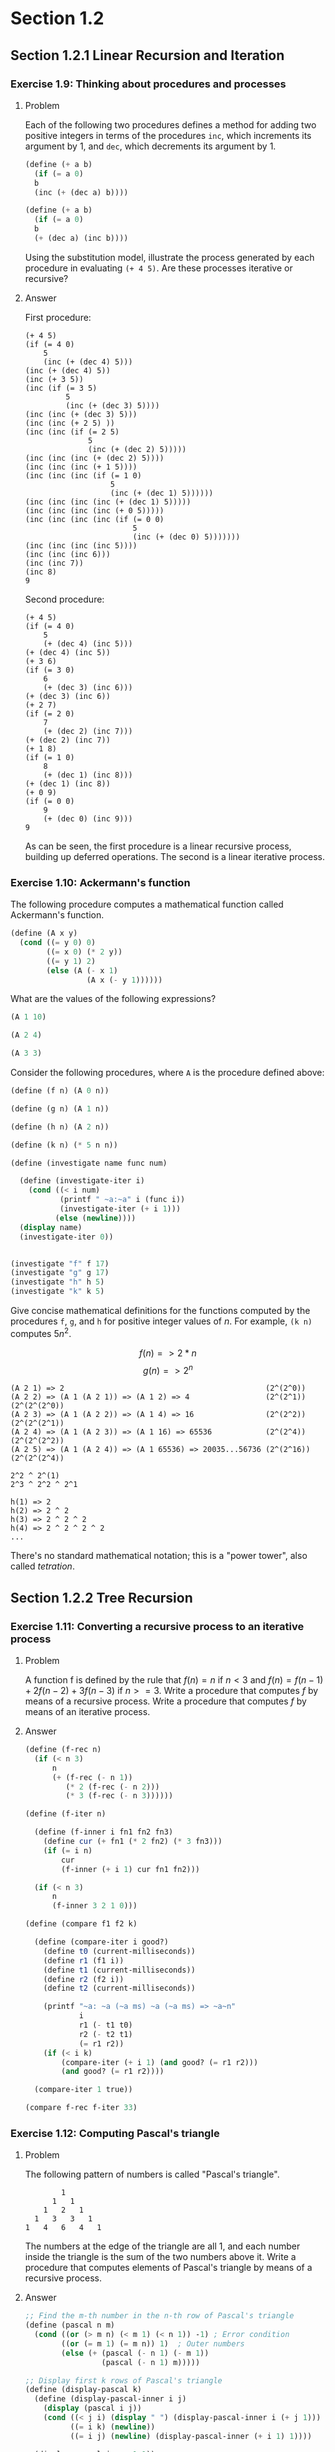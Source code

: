 * Section 1.2
#+TODO: TODO(t) WRITEUP(w) || (d)
** Section 1.2.1 Linear Recursion and Iteration
*** Exercise 1.9: Thinking about procedures and processes
**** Problem
   Each of the following two procedures defines a
   method for adding two positive integers in terms of the procedures
   =inc=, which increments its argument by 1, and =dec=, which
   decrements its argument by 1.

#+BEGIN_SRC scheme :results silent
 (define (+ a b)
   (if (= a 0)
   b
   (inc (+ (dec a) b))))

 (define (+ a b)
   (if (= a 0)
   b
   (+ (dec a) (inc b))))
#+END_SRC

   Using the substitution model, illustrate the process generated by
   each procedure in evaluating =(+ 4 5)=.  Are these processes
   iterative or recursive?

**** Answer

First procedure:

#+begin_example
  (+ 4 5)
  (if (= 4 0)
      5
      (inc (+ (dec 4) 5)))
  (inc (+ (dec 4) 5))
  (inc (+ 3 5))
  (inc (if (= 3 5)
           5
           (inc (+ (dec 3) 5))))
  (inc (inc (+ (dec 3) 5)))
  (inc (inc (+ 2 5) ))
  (inc (inc (if (= 2 5)
                5
                (inc (+ (dec 2) 5)))))
  (inc (inc (inc (+ (dec 2) 5))))
  (inc (inc (inc (+ 1 5))))
  (inc (inc (inc (if (= 1 0)
                     5
                     (inc (+ (dec 1) 5))))))
  (inc (inc (inc (inc (+ (dec 1) 5)))))
  (inc (inc (inc (inc (+ 0 5)))))
  (inc (inc (inc (inc (if (= 0 0)
                          5
                          (inc (+ (dec 0) 5)))))))
  (inc (inc (inc (inc 5))))
  (inc (inc (inc 6)))
  (inc (inc 7))
  (inc 8)
  9
#+end_example

Second procedure:

#+begin_example
  (+ 4 5)
  (if (= 4 0)
      5
      (+ (dec 4) (inc 5)))
  (+ (dec 4) (inc 5))
  (+ 3 6)
  (if (= 3 0)
      6
      (+ (dec 3) (inc 6)))
  (+ (dec 3) (inc 6))
  (+ 2 7)
  (if (= 2 0)
      7
      (+ (dec 2) (inc 7)))
  (+ (dec 2) (inc 7))
  (+ 1 8)
  (if (= 1 0)
      8
      (+ (dec 1) (inc 8)))
  (+ (dec 1) (inc 8))
  (+ 0 9)
  (if (= 0 0)
      9
      (+ (dec 0) (inc 9)))
  9
#+end_example

As can be seen, the first procedure is a linear recursive process,
building up deferred operations. The second is a linear iterative process.

*** Exercise 1.10: Ackermann's function

  The following procedure computes a mathematical function called
  Ackermann's function.

#+BEGIN_SRC scheme :session 1-10 :results silent
  (define (A x y)
    (cond ((= y 0) 0)
          ((= x 0) (* 2 y))
          ((= y 1) 2)
          (else (A (- x 1)
                   (A x (- y 1))))))
#+END_SRC

     What are the values of the following expressions?

#+BEGIN_SRC scheme :session 1-10
  (A 1 10)
#+END_SRC

#+RESULTS:
: 1024


#+BEGIN_SRC scheme :session 1-10
  (A 2 4)
#+END_SRC

#+RESULTS:
: 65536

#+BEGIN_SRC scheme :session 1-10
  (A 3 3)
#+END_SRC

#+RESULTS:
: 65536

  Consider the following procedures, where =A= is the procedure
  defined above:

#+BEGIN_SRC scheme :session 1-10 :results silent
  (define (f n) (A 0 n))

  (define (g n) (A 1 n))

  (define (h n) (A 2 n))

  (define (k n) (* 5 n n))
#+END_SRC

#+BEGIN_SRC scheme :session 1-10 :results output
  (define (investigate name func num)

    (define (investigate-iter i)
      (cond ((< i num)
             (printf " ~a:~a" i (func i))
             (investigate-iter (+ i 1)))
            (else (newline))))
    (display name)
    (investigate-iter 0))


  (investigate "f" f 17)
  (investigate "g" g 17)
  (investigate "h" h 5)
  (investigate "k" k 5)
#+END_SRC

#+RESULTS:
: f 0:0 1:2 2:4 3:6 4:8 5:10 6:12 7:14 8:16 9:18 10:20 11:22 12:24 13:26 14:28 15:30 16:32
: g 0:0 1:2 2:4 3:8 4:16 5:32 6:64 7:128 8:256 9:512 10:1024 11:2048 12:4096 13:8192 14:16384 15:32768 16:65536
: h 0:0 1:2 2:4 3:16 4:65536
: k 0:0 1:5 2:20 3:45 4:80

     Give concise mathematical definitions for the functions computed
     by the procedures =f=, =g=, and =h= for positive integer values of
     $n$.  For example, =(k n)= computes $5n^2$.


$$f(n) => 2*n$$
$$g(n) => 2^n$$

#+BEGIN_SRC
(A 2 1) => 2                                             (2^(2^0))
(A 2 2) => (A 1 (A 2 1)) => (A 1 2) => 4                 (2^(2^1))  (2^(2^(2^0))
(A 2 3) => (A 1 (A 2 2)) => (A 1 4) => 16                (2^(2^2))  (2^(2^(2^1))
(A 2 4) => (A 1 (A 2 3)) => (A 1 16) => 65536            (2^(2^4))  (2^(2^(2^2))
(A 2 5) => (A 1 (A 2 4)) => (A 1 65536) => 20035...56736 (2^(2^16)) (2^(2^(2^4))

2^2 ^ 2^(1)
2^3 ^ 2^2 ^ 2^1

h(1) => 2
h(2) => 2 ^ 2
h(3) => 2 ^ 2 ^ 2
h(4) => 2 ^ 2 ^ 2 ^ 2
...
#+END_SRC

There's no standard mathematical notation; this is a "power tower", also
called /tetration/.

** Section 1.2.2 Tree Recursion
*** Exercise 1.11: Converting a recursive process to an iterative process

**** Problem

   A function f is defined by the rule that $f(n) = n$ if $n<3$ and
   $f(n) = f(n - 1) + 2f(n - 2) + 3f(n - 3)$ if $n>= 3$.  Write a
   procedure that computes $f$ by means of a recursive process.  Write a
   procedure that computes $f$ by means of an iterative process.


**** Answer

#+BEGIN_SRC scheme :session 1-11 :results silent
  (define (f-rec n)
    (if (< n 3)
        n
        (+ (f-rec (- n 1))
           (* 2 (f-rec (- n 2)))
           (* 3 (f-rec (- n 3))))))

  (define (f-iter n)

    (define (f-inner i fn1 fn2 fn3)
      (define cur (+ fn1 (* 2 fn2) (* 3 fn3)))
      (if (= i n)
          cur
          (f-inner (+ i 1) cur fn1 fn2)))

    (if (< n 3)
        n
        (f-inner 3 2 1 0)))
#+END_SRC

#+BEGIN_SRC scheme :session 1-11 :results silent
  (define (compare f1 f2 k)

    (define (compare-iter i good?)
      (define t0 (current-milliseconds))
      (define r1 (f1 i))
      (define t1 (current-milliseconds))
      (define r2 (f2 i))
      (define t2 (current-milliseconds))

      (printf "~a: ~a (~a ms) ~a (~a ms) => ~a~n"
              i
              r1 (- t1 t0)
              r2 (- t2 t1)
              (= r1 r2))
      (if (< i k)
          (compare-iter (+ i 1) (and good? (= r1 r2)))
          (and good? (= r1 r2))))

    (compare-iter 1 true))
#+END_SRC

#+BEGIN_SRC scheme :session 1-11 :results output
  (compare f-rec f-iter 33)
#+END_SRC

#+RESULTS:
#+begin_example
1: 1 (0 ms) 1 (0 ms) => #t
2: 2 (0 ms) 2 (0 ms) => #t
3: 4 (0 ms) 4 (0 ms) => #t
4: 11 (0 ms) 11 (0 ms) => #t
5: 25 (0 ms) 25 (0 ms) => #t
6: 59 (0 ms) 59 (0 ms) => #t
7: 142 (0 ms) 142 (0 ms) => #t
8: 335 (0 ms) 335 (0 ms) => #t
9: 796 (0 ms) 796 (0 ms) => #t
10: 1892 (0 ms) 1892 (0 ms) => #t
11: 4489 (0 ms) 4489 (0 ms) => #t
12: 10661 (0 ms) 10661 (0 ms) => #t
13: 25315 (0 ms) 25315 (0 ms) => #t
14: 60104 (0 ms) 60104 (0 ms) => #t
15: 142717 (0 ms) 142717 (0 ms) => #t
16: 338870 (0 ms) 338870 (0 ms) => #t
17: 804616 (0 ms) 804616 (0 ms) => #t
18: 1910507 (1 ms) 1910507 (0 ms) => #t
19: 4536349 (1 ms) 4536349 (0 ms) => #t
20: 10771211 (3 ms) 10771211 (0 ms) => #t
21: 25575430 (16 ms) 25575430 (0 ms) => #t
22: 60726899 (8 ms) 60726899 (0 ms) => #t
23: 144191392 (38 ms) 144191392 (0 ms) => #t
24: 342371480 (71 ms) 342371480 (0 ms) => #t
25: 812934961 (107 ms) 812934961 (0 ms) => #t
26: 1930252097 (254 ms) 1930252097 (0 ms) => #t
27: 4583236459 (827 ms) 4583236459 (0 ms) => #t
28: 10882545536 (677 ms) 10882545536 (0 ms) => #t
29: 25839774745 (1033 ms) 25839774745 (0 ms) => #t
30: 61354575194 (1102 ms) 61354575194 (0 ms) => #t
31: 145681761292 (1775 ms) 145681761292 (0 ms) => #t
32: 345910235915 (3267 ms) 345910235915 (0 ms) => #t
33: 821337484081 (6001 ms) 821337484081 (0 ms) => #t
#+end_example

*** Exercise 1.12: Computing Pascal's triangle
**** Problem
     The following pattern of numbers is called "Pascal's
     triangle".

#+BEGIN_EXAMPLE
                  1
                1   1
              1   2   1
            1   3   3   1
          1   4   6   4   1
#+END_EXAMPLE

     The numbers at the edge of the triangle are all 1, and each number
     inside the triangle is the sum of the two numbers above it.
     Write a procedure that computes elements of Pascal's triangle by
     means of a recursive process.

**** Answer

#+BEGIN_SRC scheme :session 1-12 :results silent
  ;; Find the m-th number in the n-th row of Pascal's triangle
  (define (pascal n m)
    (cond ((or (> m n) (< m 1) (< n 1)) -1) ; Error condition
          ((or (= m 1) (= m n)) 1)  ; Outer numbers
          (else (+ (pascal (- n 1) (- m 1))
                   (pascal (- n 1) m)))))
#+END_SRC

#+BEGIN_SRC scheme :session 1-12 :results output
  ;; Display first k rows of Pascal's triangle
  (define (display-pascal k)
    (define (display-pascal-inner i j)
      (display (pascal i j))
      (cond ((< j i) (display " ") (display-pascal-inner i (+ j 1)))
            ((= i k) (newline))
            ((= i j) (newline) (display-pascal-inner (+ i 1) 1))))

    (display-pascal-inner 1 1))

  (time (display-pascal 18))
#+END_SRC

#+RESULTS:
#+begin_example
1
1 1
1 2 1
1 3 3 1
1 4 6 4 1
1 5 10 10 5 1
1 6 15 20 15 6 1
1 7 21 35 35 21 7 1
1 8 28 56 70 56 28 8 1
1 9 36 84 126 126 84 36 9 1
1 10 45 120 210 252 210 120 45 10 1
1 11 55 165 330 462 462 330 165 55 11 1
1 12 66 220 495 792 924 792 495 220 66 12 1
1 13 78 286 715 1287 1716 1716 1287 715 286 78 13 1
1 14 91 364 1001 2002 3003 3432 3003 2002 1001 364 91 14 1
1 15 105 455 1365 3003 5005 6435 6435 5005 3003 1365 455 105 15 1
1 16 120 560 1820 4368 8008 11440 12870 11440 8008 4368 1820 560 120 16 1
1 17 136 680 2380 6188 12376 19448 24310 24310 19448 12376 6188 2380 680 136 17 1
cpu time: 31 real time: 31 gc time: 0
#+end_example

*** WRITEUP Exercise 1.13: A Fibonacci proof

    Prove that $\text{Fib}(n)$ is the closest integer to
    $\phi^n / \sqrt{5}$, where $\phi = (1 + \sqrt{5})/2$.  Hint: Let
    $\psi = (1 - \sqrt{5})/2$.  Use induction and the definition of
    the Fibonacci numbers (see section 1.2.2) to prove that
    $\text{Fib}(n) = (\phi^n - \psi^n)/\sqrt{5}$.

** Section 1.2.3 Orders of Growth
*** TODO Exercise 1.14: Counting change
**** Problem

      Draw the tree illustrating the process generated by the
      =count-change= procedure of section *Note 1-2-2:: in making
      change for 11 cents.  What are the orders of growth of the space
      and number of steps used by this process as the amount to be
      changed increases?

**** Answer

First, we'll setup some tooling to output to GraphViz's =dot=
format. This could be done in more complex (and interesting) ways, but
this tries to stick as closely as possible to the Scheme features that
have been discussed in the book so far.  The additional features used
are =format= and =printf= (for displaying output) and =random= for
creating a sort-of-unique ID. If we were to just use the information
available in a procedure (that is, its name and the parameters with
which it was called), we wouldn't have a tree, as multiple calls to
the same procedure with the same parameters would be collapsed.

#+BEGIN_SRC scheme :session 1-14 :results silent
  (define (random-id)
    (random 5000000))

  (define (make-name str)
    ;; Append random number to given string for a hopefully unique node
    ;; name.  This isn't perfect, as there is a small possibility that
    ;; IDs could be repeated.  As we aren't using assignment yet, this
    ;; is probably good enough.
    (format "~a_~a" str (random-id)))

  (define (dot-node name label)
    (printf "    ~a [shape=box,label=\"~a\"];~n" name label))

  (define (dot-edge parent child)
    (printf "    ~a -> ~a;~n" parent child))
#+END_SRC


#+BEGIN_SRC scheme :session 1-14 :results silent
  (define (count-change amount)
    (define name (make-name "count_change"))
    (dot-node name (format "(count-change ~a)" amount))
    (cc amount 5 name))

  (define (cc amount kinds-of-coins parent)
    (define name (make-name "cc"))
    (dot-node name (format "(cc ~a ~a)" amount kinds-of-coins))
    (dot-edge parent name)
    (cond ((= amount 0) 1)
          ((or (< amount 0) (= kinds-of-coins 0)) 0)
          (else (+ (cc amount
                       (- kinds-of-coins 1)
                       name)
                   (cc (- amount
                          (first-denomination kinds-of-coins name))
                       kinds-of-coins
                       name)))))

  (define (first-denomination kinds-of-coins parent)
    (define name (make-name "fd"))
    (dot-node name (format "(fd ~a)" kinds-of-coins))
    (dot-edge parent name)

    (cond ((= kinds-of-coins 1) 1)
          ((= kinds-of-coins 2) 5)
          ((= kinds-of-coins 3) 10)
          ((= kinds-of-coins 4) 25)
          ((= kinds-of-coins 5) 50)))
#+END_SRC



#+name: dot-count-change-11
#+BEGIN_SRC scheme :session 1-14 :results output
(count-change 11)
#+END_SRC

#+RESULTS: dot-count-change-11
#+begin_example
    count_change_4322691 [shape=box,label="(count-change 11)"];
    cc_501377 [shape=box,label="(cc 11 5)"];
    count_change_4322691 -> cc_501377;
    cc_195367 [shape=box,label="(cc 11 4)"];
    cc_501377 -> cc_195367;
    cc_2873056 [shape=box,label="(cc 11 3)"];
    cc_195367 -> cc_2873056;
    cc_2136355 [shape=box,label="(cc 11 2)"];
    cc_2873056 -> cc_2136355;
    cc_4230591 [shape=box,label="(cc 11 1)"];
    cc_2136355 -> cc_4230591;
    cc_694654 [shape=box,label="(cc 11 0)"];
    cc_4230591 -> cc_694654;
    fd_2299945 [shape=box,label="(fd 1)"];
    cc_4230591 -> fd_2299945;
    cc_3000828 [shape=box,label="(cc 10 1)"];
    cc_4230591 -> cc_3000828;
    cc_4502505 [shape=box,label="(cc 10 0)"];
    cc_3000828 -> cc_4502505;
    fd_3923574 [shape=box,label="(fd 1)"];
    cc_3000828 -> fd_3923574;
    cc_2378252 [shape=box,label="(cc 9 1)"];
    cc_3000828 -> cc_2378252;
    cc_194392 [shape=box,label="(cc 9 0)"];
    cc_2378252 -> cc_194392;
    fd_1411673 [shape=box,label="(fd 1)"];
    cc_2378252 -> fd_1411673;
    cc_3219501 [shape=box,label="(cc 8 1)"];
    cc_2378252 -> cc_3219501;
    cc_351283 [shape=box,label="(cc 8 0)"];
    cc_3219501 -> cc_351283;
    fd_4625672 [shape=box,label="(fd 1)"];
    cc_3219501 -> fd_4625672;
    cc_1605995 [shape=box,label="(cc 7 1)"];
    cc_3219501 -> cc_1605995;
    cc_1029211 [shape=box,label="(cc 7 0)"];
    cc_1605995 -> cc_1029211;
    fd_4528979 [shape=box,label="(fd 1)"];
    cc_1605995 -> fd_4528979;
    cc_2300290 [shape=box,label="(cc 6 1)"];
    cc_1605995 -> cc_2300290;
    cc_4878389 [shape=box,label="(cc 6 0)"];
    cc_2300290 -> cc_4878389;
    fd_1581854 [shape=box,label="(fd 1)"];
    cc_2300290 -> fd_1581854;
    cc_2235105 [shape=box,label="(cc 5 1)"];
    cc_2300290 -> cc_2235105;
    cc_3688644 [shape=box,label="(cc 5 0)"];
    cc_2235105 -> cc_3688644;
    fd_4494713 [shape=box,label="(fd 1)"];
    cc_2235105 -> fd_4494713;
    cc_215350 [shape=box,label="(cc 4 1)"];
    cc_2235105 -> cc_215350;
    cc_4082776 [shape=box,label="(cc 4 0)"];
    cc_215350 -> cc_4082776;
    fd_1496058 [shape=box,label="(fd 1)"];
    cc_215350 -> fd_1496058;
    cc_3021520 [shape=box,label="(cc 3 1)"];
    cc_215350 -> cc_3021520;
    cc_3086561 [shape=box,label="(cc 3 0)"];
    cc_3021520 -> cc_3086561;
    fd_3282848 [shape=box,label="(fd 1)"];
    cc_3021520 -> fd_3282848;
    cc_4412199 [shape=box,label="(cc 2 1)"];
    cc_3021520 -> cc_4412199;
    cc_2291016 [shape=box,label="(cc 2 0)"];
    cc_4412199 -> cc_2291016;
    fd_1881240 [shape=box,label="(fd 1)"];
    cc_4412199 -> fd_1881240;
    cc_987370 [shape=box,label="(cc 1 1)"];
    cc_4412199 -> cc_987370;
    cc_4003954 [shape=box,label="(cc 1 0)"];
    cc_987370 -> cc_4003954;
    fd_2845437 [shape=box,label="(fd 1)"];
    cc_987370 -> fd_2845437;
    cc_1381142 [shape=box,label="(cc 0 1)"];
    cc_987370 -> cc_1381142;
    fd_1093337 [shape=box,label="(fd 2)"];
    cc_2136355 -> fd_1093337;
    cc_2084733 [shape=box,label="(cc 6 2)"];
    cc_2136355 -> cc_2084733;
    cc_4928198 [shape=box,label="(cc 6 1)"];
    cc_2084733 -> cc_4928198;
    cc_1338492 [shape=box,label="(cc 6 0)"];
    cc_4928198 -> cc_1338492;
    fd_644567 [shape=box,label="(fd 1)"];
    cc_4928198 -> fd_644567;
    cc_3670450 [shape=box,label="(cc 5 1)"];
    cc_4928198 -> cc_3670450;
    cc_824198 [shape=box,label="(cc 5 0)"];
    cc_3670450 -> cc_824198;
    fd_855693 [shape=box,label="(fd 1)"];
    cc_3670450 -> fd_855693;
    cc_4346524 [shape=box,label="(cc 4 1)"];
    cc_3670450 -> cc_4346524;
    cc_4050187 [shape=box,label="(cc 4 0)"];
    cc_4346524 -> cc_4050187;
    fd_3552348 [shape=box,label="(fd 1)"];
    cc_4346524 -> fd_3552348;
    cc_3328738 [shape=box,label="(cc 3 1)"];
    cc_4346524 -> cc_3328738;
    cc_4044813 [shape=box,label="(cc 3 0)"];
    cc_3328738 -> cc_4044813;
    fd_1511246 [shape=box,label="(fd 1)"];
    cc_3328738 -> fd_1511246;
    cc_2065071 [shape=box,label="(cc 2 1)"];
    cc_3328738 -> cc_2065071;
    cc_1995657 [shape=box,label="(cc 2 0)"];
    cc_2065071 -> cc_1995657;
    fd_3810337 [shape=box,label="(fd 1)"];
    cc_2065071 -> fd_3810337;
    cc_1107167 [shape=box,label="(cc 1 1)"];
    cc_2065071 -> cc_1107167;
    cc_1726902 [shape=box,label="(cc 1 0)"];
    cc_1107167 -> cc_1726902;
    fd_4406956 [shape=box,label="(fd 1)"];
    cc_1107167 -> fd_4406956;
    cc_3533789 [shape=box,label="(cc 0 1)"];
    cc_1107167 -> cc_3533789;
    fd_1330332 [shape=box,label="(fd 2)"];
    cc_2084733 -> fd_1330332;
    cc_3916670 [shape=box,label="(cc 1 2)"];
    cc_2084733 -> cc_3916670;
    cc_2727602 [shape=box,label="(cc 1 1)"];
    cc_3916670 -> cc_2727602;
    cc_3105709 [shape=box,label="(cc 1 0)"];
    cc_2727602 -> cc_3105709;
    fd_2866261 [shape=box,label="(fd 1)"];
    cc_2727602 -> fd_2866261;
    cc_69280 [shape=box,label="(cc 0 1)"];
    cc_2727602 -> cc_69280;
    fd_4317512 [shape=box,label="(fd 2)"];
    cc_3916670 -> fd_4317512;
    cc_2415567 [shape=box,label="(cc -4 2)"];
    cc_3916670 -> cc_2415567;
    fd_2120327 [shape=box,label="(fd 3)"];
    cc_2873056 -> fd_2120327;
    cc_3647973 [shape=box,label="(cc 1 3)"];
    cc_2873056 -> cc_3647973;
    cc_814819 [shape=box,label="(cc 1 2)"];
    cc_3647973 -> cc_814819;
    cc_3971198 [shape=box,label="(cc 1 1)"];
    cc_814819 -> cc_3971198;
    cc_4022491 [shape=box,label="(cc 1 0)"];
    cc_3971198 -> cc_4022491;
    fd_1803801 [shape=box,label="(fd 1)"];
    cc_3971198 -> fd_1803801;
    cc_1013674 [shape=box,label="(cc 0 1)"];
    cc_3971198 -> cc_1013674;
    fd_1538202 [shape=box,label="(fd 2)"];
    cc_814819 -> fd_1538202;
    cc_3157793 [shape=box,label="(cc -4 2)"];
    cc_814819 -> cc_3157793;
    fd_1370569 [shape=box,label="(fd 3)"];
    cc_3647973 -> fd_1370569;
    cc_2275131 [shape=box,label="(cc -9 3)"];
    cc_3647973 -> cc_2275131;
    fd_1715067 [shape=box,label="(fd 4)"];
    cc_195367 -> fd_1715067;
    cc_498028 [shape=box,label="(cc -14 4)"];
    cc_195367 -> cc_498028;
    fd_2947420 [shape=box,label="(fd 5)"];
    cc_501377 -> fd_2947420;
    cc_611467 [shape=box,label="(cc -39 5)"];
    cc_501377 -> cc_611467;
#+end_example

#+BEGIN_SRC dot :file count-change-11.png :var input=dot-count-change-11 :exports results
digraph {
  $input
}
#+END_SRC

#+RESULTS:
[[file:count-change-11.png]]

*** Exercise 1.15: Approxmiating sine

     The sine of an angle (specified in radians) can
     be computed by making use of the approximation $\sin x\approx x$ if
     $x$ is sufficiently small, and the trigonometric identity


     $$\sin x = 3\sin\frac{x}{3} - 4\sin^3\frac{x}{3}$$

     to reduce the size of the argument of $sin$.  (For purposes of this
     exercise an angle is considered "sufficiently small" if its
     magnitude is not greater than 0.1 radians.) These ideas are
     incorporated in the following procedures:

#+BEGIN_SRC scheme :session 1-15 :results silent
  (define (cube x) (* x x x))

  (define (p x)
    ;; (Modified to show calls to p)
    (printf "(p ~a)~n" x)
    (- (* 3 x) (* 4 (cube x))))

  (define (sine angle)
     (if (not (> (abs angle) 0.1))
         angle
         (p (sine (/ angle 3.0)))))
#+END_SRC

       a. How many times is the procedure =p= applied when =(sine
          12.15)= is evaluated?

#+BEGIN_SRC scheme :session 1-15 :results output
  (sine 12.15)
#+END_SRC

#+RESULTS:
: (p 0.049999999999999996)
: (p 0.1495)
: (p 0.4351345505)
: (p 0.9758465331678772)
: (p -0.7895631144708228)

5 calls to =p=.


       b. What is the order of growth in space and number of steps (as
          a function of a) used by the process generated by the =sine=
          procedure when =(sine a)= is evaluated?

Logarithms answer, more or less, the question "how many times can I
divide one number by another". The second number is the /base/. So,
consider log base 2 of 8: 8/2=4, 4/2=2, 2/2=1; thus, $log_2 8 = 3$.

The actual definition is that the log of a number is the exponent to
which the base must be raised to equal that number. Thus, since $2^3 =
8$, then $log_2 8 = 3$.

As can be seen by the single call to =p= in the body of =sine=, each
recursive call reduces =angle= by a factor of 3; thus, =p= is going to
be of $\theta(\log n)$. (The specific logarithmic base is effectively
a constant, so all logarithmic processes are considered to be of them
same order of computational complexity.)

** Section 1.2.4 Exponentiation
*** Exercise 1.16: Iterative exponentiation in logarithmic time
**** Problem

      Design a procedure that evolves an iterative exponentiation
      process that uses successive squaring and uses a logarithmic
      number of steps, as does =fast-expt=.  (Hint: Using the
      observation that $(b^{n/2})^2 = (b^2)^{n/2}$, keep, along with
      the exponent $n$ and the base $b$, an additional state variable
      $a$, and define the state transformation in such a way that the
      product $ab^n$ is unchanged from state to state.  At the
      beginning of the process $a$ is taken to be 1, and the answer is
      given by the value of $a$ at the end of the process.  In general,
      the technique of defining an "invariant quantity" that remains
      unchanged from state to state is a powerful way to think about
      the design of iterative algorithms.)

**** Answer

Here's the code from the section for the original =fast-expt=
algorithm.

#+BEGIN_SRC scheme :session 1-16 :results silent
  (define (square n)
    (* n n))

  (define (even? n)
    (= (remainder n 2) 0))

  (define (fast-expt b n)
    (cond ((= n 0) 1)
          ((even? n) (square (fast-expt b (/ n 2))))
          (else (* b (fast-expt b (- n 1))))))
#+END_SRC

Note that the =even?= case in the =cond= is building up calls to
=square= and the =else= is building up calls to =*=. The stack
of calls to =fast-expt= keeps building up until it bottoms out
with the first case, after which all of the pending computations
can be rolled back up.

This problem is to switch from this from a logarithmic recursive
process to a logarithmic iterative process.

#+BEGIN_SRC scheme :session 1-16 :results silent
    (define (fast-expt-2 b n)
      (define (fast-expt-iter b n a)
        (cond ((= n 0) a)
              ((even? n) (fast-expt-iter (square b) (/ n 2) a))
              (else (fast-expt-iter b (- n 1) (* a b)))))
      (fast-expt-iter b n 1))
#+END_SRC

To evaulate this, we'll reuse the comparison function used for Problem
1.11:

#+BEGIN_SRC scheme :session 1-16 :results silent
  (define (compare f1 f2 k)

    (define (compare-iter i good?)
      (define t0 (current-milliseconds))
      (define r1 (f1 i))
      (define t1 (current-milliseconds))
      (define r2 (f2 i))
      (define t2 (current-milliseconds))

      (printf "~a: ~a (~a ms) ~a (~a ms) => ~a~n"
              i
              r1 (- t1 t0)
              r2 (- t2 t1)
              (= r1 r2))
      (if (< i k)
          (compare-iter (+ i 1) (and good? (= r1 r2)))
          (and good? (= r1 r2))))

    (compare-iter 1 true))
#+END_SRC

#+BEGIN_SRC scheme :session 1-16 :results output
  (define (expt-by-two n) (fast-expt 2 n))
  (define (expt-by-two-2 n) (fast-expt-2 2 n))
  (compare expt-by-two expt-by-two-2 20)
#+END_SRC

#+RESULTS:
#+begin_example
1: 2 (0 ms) 2 (0 ms) => #t
2: 4 (0 ms) 4 (0 ms) => #t
3: 8 (0 ms) 8 (1 ms) => #t
4: 16 (0 ms) 16 (0 ms) => #t
5: 32 (0 ms) 32 (0 ms) => #t
6: 64 (0 ms) 64 (0 ms) => #t
7: 128 (0 ms) 128 (0 ms) => #t
8: 256 (0 ms) 256 (0 ms) => #t
9: 512 (0 ms) 512 (0 ms) => #t
10: 1024 (0 ms) 1024 (0 ms) => #t
11: 2048 (0 ms) 2048 (0 ms) => #t
12: 4096 (0 ms) 4096 (0 ms) => #t
13: 8192 (0 ms) 8192 (0 ms) => #t
14: 16384 (0 ms) 16384 (0 ms) => #t
15: 32768 (0 ms) 32768 (0 ms) => #t
16: 65536 (0 ms) 65536 (0 ms) => #t
17: 131072 (0 ms) 131072 (0 ms) => #t
18: 262144 (0 ms) 262144 (0 ms) => #t
19: 524288 (0 ms) 524288 (0 ms) => #t
20: 1048576 (0 ms) 1048576 (0 ms) => #t
#+end_example

*** Exercise 1.17: Recursive integer multiplication with =square= and =halve=
**** Problem

     The exponentiation algorithms in this section are based on
     performing exponentiation by means of repeated multiplication.
     In a similar way, one can perform integer multiplication by means
     of repeated addition.  The following multiplication procedure (in
     which it is assumed that our language can only add, not multiply)
     is analogous to the =expt= procedure:

#+BEGIN_SRC scheme :session 1-17 :results silent
  (define (* a b)
    (if (= b 0)
        0
        (+ a (* a (- b 1)))))
#+END_SRC

     This algorithm takes a number of steps that is linear in $b$.
     Now suppose we include, together with addition, operations
     =double=, which doubles an integer, and =halve=, which divides an
     (even) integer by 2.  Using these, design a multiplication
     procedure analogous to `fast-expt' that uses a logarithmic number
     of steps.

**** Answer
This is a straightforward translation of the =fast-expt= code from the
text to the multiplication problem...the problem (and solution) have
exactly the same shape.

#+BEGIN_SRC scheme :session 1-17 :results silent
  (define (double n) (* n 2))

  (define (halve n) (/ n 2))

  (define (even? n)
    (= (remainder n 2) 0))

  (define (fast-mult a b)
    (cond ((= b 0) 0)
          ((even? b) (double (fast-mult a (halve b))))
          (else (+ a (fast-mult a (- b 1))))))
#+END_SRC
*** Exercise 1.18: Iterative integer multiplication with =square= and =halve=
**** Problem

      Using the results of Exercise 1.16 and Exercise 1.17, devise a
      procedure that generates an iterative process for multiplying two
      integers in terms of adding, doubling, and halving and uses a
      logarithmic number of steps.

**** Answer

This solution is also straightforward. The only trick part is keeping
straight what needs to be added and subtracted, and from where.

#+BEGIN_SRC scheme :session 1-17 :results silent
  (define (fast-mult-2 a b)
    (define (fast-mult-iter a b c)
      (cond ((= b 0) c)
            ((even? b) (fast-mult-iter (double a) (halve b) c))
            (else (fast-mult-iter a (- b 1) (+ c a)))))
    (fast-mult-iter a b 0))

#+END_SRC

*** WRITEUP Exercise 1.19: Logarithmic Fibonacci calculations
**** Problem

     There is a clever algorithm for computing the Fibonacci numbers
     in a logarithmic number of steps.  Recall the transformation of
     the state variables =a= and =b= in the =fib-iter= process of
     section 1.2.2: $a \leftarrow a + b$ and $b \leftarrow a$.  Call
     this transformation $T$, and observe that applying $T$ over and
     over again $n$ times, starting with 1 and 0, produces the pair
     $\text{Fib}(n + 1)$ and $\text{Fib}(n)$.  In other words, the
     Fibonacci numbers are produced by applying $T^n$, the $n$th power
     of the transformation $T$, starting with the pair $(1,0)$.  Now
     consider $T$ to be the special case of $p = 0$ and $q = 1$ in a
     family of transformations $T_{pq}$, where $T_{pq}$ transforms the
     pair $(a,b)$ according to $a \leftarrow bq + aq + ap$ and $b
     \leftarrow bp + aq$.  Show that if we apply such a transformation
     $T_{pq}$ twice, the effect is the same as using a single
     transformation $T_{p'q'}$ of the same form, and compute $p'$ and
     $q'$ in terms of $p$ and $q$.  This gives us an explicit way to
     square these transformations, and thus we can compute $T^n$ using
     successive squaring, as in the =fast-expt= procedure.  Put this
     all together to complete the following procedure, which runs in a
     logarithmic number of steps:

#+BEGIN_example
  (define (fib n)
    (fib-iter 1 0 0 1 n))

  (define (fib-iter a b p q count)
    (cond ((= count 0) b)
          ((even? count)
           (fib-iter a
                     b
                     <??>      ; compute p'
                     <??>      ; compute q'
                     (/ count 2)))
          (else (fib-iter (+ (* b q) (* a q) (* a p))
                          (+ (* b p) (* a q))
                          p
                          q
                          (- count 1)))))
#+END_example

**** Answer

#+BEGIN_src scheme :session 1-2-6 :results silent
  (define (fib-t n)
    (fib-iter 1 0 0 1 n))

  (define (fib-t-iter a b p q count)
    (cond ((= count 0) b)
          ((even? count)
           (fib-t-iter a
                       b
                       (+ (square q) (square p))
                       (+ (* 2 p q) (square q))
                       (/ count 2)))
          (else (fib-t-iter (+ (* b q) (* a q) (* a p))
                          (+ (* b p) (* a q))
                          p
                          q
                          (- count 1)))))
#+END_src


** Section 1.2.5 Greatest Common Divisors
*** TODO Exercise 1.20: Revisiting applicative order and normal order
**** Problem
     The process that a procedure generates is of course dependent on
      the rules used by the interpreter.  As an example, consider the
      iterative =gcd= procedure given above.  Suppose we were to
      interpret this procedure using normal-order evaluation, as
      discussed in section 1.1.5.  (The normal-order-evaluation rule
      for =if= is described in Exercise 1.5.)  Using the substitution
      method (for normal order), illustrate the process generated in
      evaluating =(gcd 206 40)= and indicate the =remainder=
      operations that are actually performed.  How many =remainder=
      operations are actually performed in the normal-order evaluation
      of =(gcd 206 40)=?  In the applicative-order evaluation?
**** Answer

Recall that for applicative order, arguments are first evaluated, then
the procedure is applied. For normal order, everything is fully
expanded before the arguments are evaluated.

** Section 1.2.6 Testing for Primality
*** Exercise 1.21: Using =smallest-divisor=
**** Problem
      Use the `smallest-divisor' procedure to find the smallest divisor
      of each of the following numbers: 199, 1999,
      19999.
**** Answer

First, the relevant code from section 1.2.6:

#+BEGIN_SRC scheme :session 1-2-6 :results silent
  (require (planet neil/sicp:1:17))

  (define (square n) (* n n))

  (define (smallest-divisor n)
    (find-divisor n 2))

  (define (find-divisor n test-divisor)
    (cond ((> (square test-divisor) n) n)
          ((divides? test-divisor n) test-divisor)
          (else (find-divisor n (+ test-divisor 1)))))

  (define (divides? a b)
    (= (remainder b a) 0))

  (define (prime? n)
    (= n (smallest-divisor n)))

#+END_SRC

#+BEGIN_SRC scheme :session 1-2-6 :results value
(smallest-divisor 199)
#+END_SRC

#+RESULTS:
: 199

#+BEGIN_SRC scheme :session 1-2-6 :results value
(smallest-divisor 1999)
#+END_SRC

#+RESULTS:
: 1999

#+BEGIN_SRC scheme :session 1-2-6 :results value
(smallest-divisor 19999)
#+END_SRC

#+RESULTS:
: 7

*** Exercise 1.22: Measuring runtime
**** Problem
     Most Lisp implementations include a primitive called `runtime'
     that returns an integer that specifies the amount of time the
     system has been running (measured, for example, in microseconds).
     The following `timed-prime-test' procedure, when called with an
     integer n, prints n and checks to see if n is prime.  If n is
     prime, the procedure prints three asterisks followed by the
     amount of time used in performing the test.

#+BEGIN_SRC scheme :session 1-2-6 :results silent

  ;; This code has been tweaked slightly to return true/false so
  ;; the return value can be used in tests. Also, only displays
  ;; output for prime numbers.

  (define (timed-prime-test n)
    ;(display n)
    ;(display " ")
    (start-prime-test n (runtime)))

  (define (start-prime-test n start-time)
    (if (prime? n)
        (report-prime n (- (runtime) start-time))
        false))

  (define (report-prime prime elapsed-time)
    (display prime)
    (display " *** ")
    (display elapsed-time)
    (newline)
    true)
#+END_SRC

     Using this procedure, write a procedure `search-for-primes' that
     checks the primality of consecutive odd integers in a specified
     range.  Use your procedure to find the three smallest primes
     larger than 1000; larger than 10,000; larger than 100,000; larger
     than 1,000,000.  Note the time needed to test each prime.  Since
     the testing algorithm has order of growth of
     [theta](_[sqrt]_(n)), you should expect that testing for primes
     around 10,000 should take about _[sqrt]_(10) times as long as
     testing for primes around 1000.  Do your timing data bear this
     out?  How well do the data for 100,000 and 1,000,000 support the
     _[sqrt]_(n) prediction?  Is your result compatible with the
     notion that programs on your machine run in time proportional to
     the number of steps required for the computation?

**** Answer

First, a procedure to scan a range of consecutive odd numbers for primality:

#+BEGIN_SRC scheme :session 1-2-6 :results silent
  (define (odd? n) (= (remainder n 2) 1))

  ;; Find primes in range from a to b
  (define (search-for-primes a b)
    (if (< a b)
        (cond ((odd? a)
               (timed-prime-test a)
               (search-for-primes (+ a 2) b))
              (else
               (search-for-primes (+ a 1) b)))))

  ;; Find the first k primes larger than n
  (define (find-k-primes k n)
    (if (odd? n)
     (if (> k 0)
         (if (timed-prime-test n)
             (find-k-primes (- k 1) (+ n 2))
             (find-k-primes k (+ n 2))))
     (find-k-primes k (+ n 1))))

  ;; Starting with =, find the first k higher primes;
  ;; then multiply n by 10 and repeat intervals times.
  (define (prime-scan k intervals n)
    (find-k-primes k n)
    (if (> intervals 1) (prime-scan k (- intervals 1) (* n 10))))
#+END_SRC

Using this, finding the first three primes larger than 1,000 is easy:
1,009, 1,013, and 1,019.

#+BEGIN_SRC scheme :session 1-2-6 :results output
(find-k-primes 3 1000)
#+END_SRC

#+RESULTS:
: 1009 *** 3
: 1013 *** 1
: 1019 *** 2

And for 10,000, 100,000, and 1,000,000::

#+BEGIN_SRC scheme :session 1-2-6 :results output
  (prime-scan 3 3 (expt 10 4))
#+END_SRC

#+RESULTS:
: 10007 *** 8
: 10009 *** 9
: 10037 *** 8
: 100003 *** 24
: 100019 *** 25
: 100043 *** 25
: 1000003 *** 78
: 1000033 *** 77
: 1000037 *** 77

As can be seen, on my machine, calculating primality using this method
for numbers around 10^4 takes about 8-9 microseconds, 10^5 takes about
24-25 microseconds, and 10^6 takes around 77-78 microseconds.

#+BEGIN_SRC scheme :session 1-2-6 :results output
(display (* 8 (sqrt 10)))
(newline)
(display (* 25 (sqrt 10)))
#+END_SRC

#+RESULTS:
: 25.298221281347036
: 79.05694150420949

These results match almost perfectly to the predicted execution time.
The tweaked version of =prime-scan= makes it easy to test this at a
broad range of magnitudes:

#+name: primetime
#+BEGIN_SRC scheme :session 1-2-6 :results output :cache yes
  (prime-scan 1 13 (expt 10 4))
#+END_SRC

#+RESULTS[431c9f331de9d80359387b33a0b338b99a96dfdb]: primetime
#+begin_example
10007 *** 5
100003 *** 14
1000003 *** 44
10000019 *** 138
100000007 *** 440
1000000007 *** 1396
10000000019 *** 4488
100000000003 *** 16210
1000000000039 *** 45320
10000000000037 *** 141999
100000000000031 *** 452743
1000000000000037 *** 1411103
10000000000000061 *** 4399915
#+end_example

For a quick-and-dirty evaluation of this output, we'll munge it fast
in the shell.

#+name: firsttime
#+BEGIN_SRC sh :results silent :stdin primetime
  # Separate code block here so we can reuse these results easily in the
  # next exercise
  cut -f3 -d' '
#+END_SRC


#+BEGIN_SRC sh :stdin firsttime
  echo Measured Predicted
  for t in $(cut -f3 -d' '); do
      if [ -n "${last}" ]; then
          # dc is an ancient RPN calculator
          # space pushes a number, 'v' is sqrt
          # and 'p' prints the value on the top of the stack
          guess=$(dc -e"${last} 10v*p")
      fi
      echo $t $guess
      last=$t
  done
#+END_SRC

#+RESULTS:
| Measured | Predicted |
|        5 |           |
|       14 |        15 |
|       44 |        42 |
|      138 |       132 |
|      440 |       414 |
|     1396 |      1320 |
|     4488 |      4188 |
|    16210 |     13464 |
|    45320 |     48630 |
|   141999 |    135960 |
|   452743 |    425997 |
|  1411103 |   1358229 |
|  4399915 |   4233309 |

These results continue to stay close to the predicted values which
supports the analysis that run time is proportional to the number of
steps required for the computation.

*** Exercise 1.23: Speeding up =smallest-divisor=
**** Problem
      The `smallest-divisor' procedure shown at the start of this
      section does lots of needless testing: After it checks to see if
      the number is divisible by 2 there is no point in checking to see
      if it is divisible by any larger even numbers.  This suggests
      that the values used for `test-divisor' should not be 2, 3, 4, 5,
      6, ..., but rather 2, 3, 5, 7, 9, ....  To implement this change,
      define a procedure `next' that returns 3 if its input is equal to
      2 and otherwise returns its input plus 2.  Modify the
      `smallest-divisor' procedure to use `(next test-divisor)' instead
      of `(+ test-divisor 1)'.  With `timed-prime-test' incorporating
      this modified version of `smallest-divisor', run the test for
      each of the 12 primes found in *Note Exercise 1-22::.  Since this
      modification halves the number of test steps, you should expect
      it to run about twice as fast.  Is this expectation confirmed?
      If not, what is the observed ratio of the speeds of the two
      algorithms, and how do you explain the fact that it is different
      from 2?

**** Answer

This is a little messy since we haven't had higher-order functions
introduced, yet, so here are all of the relevant functions rewritten
to use the new =better-smallest-divisor= procedure.

#+BEGIN_SRC scheme :session 1-2-6 :results silent

  (define (next test-divisor)
    (if (= test-divisor 2)
        3
        (+ test-divisor 2)))

  (define (better-smallest-divisor n)
    (better-find-divisor n 2))

  (define (better-find-divisor n test-divisor)
    (cond ((> (square test-divisor) n) n)
          ((divides? test-divisor n) test-divisor)
          (else (better-find-divisor n (next test-divisor)))))

  (define (better-prime? n)
    (= n (better-smallest-divisor n)))

  (define (better-timed-prime-test n)
    ;(display n)
    ;(display " ")
    (better-start-prime-test n (runtime)))

  (define (better-start-prime-test n start-time)
    (if (better-prime? n)
        (report-prime n (- (runtime) start-time))
        false))

  (define (better-find-k-primes k n)
    (if (odd? n)
     (if (> k 0)
         (if (better-timed-prime-test n)
             (better-find-k-primes (- k 1) (+ n 2))
             (better-find-k-primes k (+ n 2))))
     (better-find-k-primes k (+ n 1))))

  ;; Starting with =, find the first k higher primes;
  ;; then multiply n by 10 and repeat intervals times.

  (define (better-prime-scan k intervals n)
    (better-find-k-primes k n)
    (if (> intervals 1) (better-prime-scan k (- intervals 1) (* n 10))))
#+END_SRC

Here are the 12 primes that are specified in the exercise:

#+BEGIN_SRC scheme :session 1-2-6 :results output
  (better-prime-scan 3 3 (expt 10 4))
#+END_SRC

#+RESULTS:
: 10007 *** 5
: 10009 *** 5
: 10037 *** 5
: 100003 *** 15
: 100019 *** 15
: 100043 *** 15
: 1000003 *** 48
: 1000033 *** 48
: 1000037 *** 48

These results are very close to those for the original version...but,
since these magnitudes are quite small relative to numbers that would
have been expensive to calculate in 1996 (when SICP 2ed was
published), it's difficult to differentiate. More useful is comparing
at larger magnitudes:

#+name: betterprimetime
#+BEGIN_SRC scheme :session 1-2-6 :results output :cache yes
  (better-prime-scan 1 13 (expt 10 4))
#+END_SRC

#+RESULTS[bbb9d2753e0eb0535746eab5cafc848204bc9806]: betterprimetime
#+begin_example
10007 *** 5
100003 *** 15
1000003 *** 47
10000019 *** 148
100000007 *** 460
1000000007 *** 1465
10000000019 *** 5174
100000000003 *** 17281
1000000000039 *** 52689
10000000000037 *** 177798
100000000000031 *** 481867
1000000000000037 *** 870297
10000000000000061 *** 2771143
#+end_example

#+name: secondtime
#+BEGIN_SRC sh :results silent :stdin betterprimetime
  cut -f3 -d' '
#+END_SRC

#+BEGIN_SRC emacs-lisp :var first=firsttime second=secondtime
(mapcar* 'append first second)
#+END_SRC

First column is the original figures, second is the =better-*=
version...it's a bit fussy to get the headers added into an org-babel
block that combines two sets of output:

#+RESULTS:
|       5 |       5 |
|      14 |      15 |
|      44 |      47 |
|     138 |     148 |
|     440 |     460 |
|    1396 |    1465 |
|    4488 |    5174 |
|   16210 |   17281 |
|   45320 |   52689 |
|  141999 |  177798 |
|  452743 |  481867 |
| 1411103 |  870297 |
| 4399915 | 2771143 |

*** WRITEUP Exercise 1.24: Putting the Fermat method to work
**** Problem

      Modify the =timed-prime-test= procedure of Exercise 1.22
      to use =fast-prime?= (the Fermat method), and test each of the 12
      primes you found in that exercise.  Since the Fermat test has
      $\theta \log n$) growth, how would you expect the time to test
      primes near 1,000,000 to compare with the time needed to test
      primes near 1000?  Do your data bear this out?  Can you explain
      any discrepancy you find?

**** Answer

First, the code from Section 1.2.6. Since we're pushing the input size
larger than 4294967087, we can't use Racket's built-in =random=, so an
external library from Planet (Racket's package repository) is used
that does not cap the range (=williams/science/random-source=).

#+BEGIN_SRC scheme :session 1-2-6 :results silent
     (require (planet williams/science/random-source))

     (define (expmod base exp m)
       (cond ((= exp 0) 1)
             ((even? exp)
              (remainder (square (expmod base (/ exp 2) m))
                         m))
             (else
              (remainder (* base (expmod base (- exp 1) m))
                         m))))

     (define (fermat-test n)
       (define (try-it a)
         (= (expmod a n n) a))
       (try-it (+ 1 (random-integer (- n 1)))))

     (define (fast-prime? n times)
       (cond ((= times 0) true)
             ((fermat-test n) (fast-prime? n (- times 1)))
             (else false)))
#+END_SRC

Now, we need to modify the relevant procedures to use =fast-prime?=.

#+BEGIN_SRC scheme :session 1-2-6 :results silent
  (define (fast-timed-prime-test n times)
    (fast-start-prime-test n times (runtime)))

  (define (fast-start-prime-test n times start-time)
    (if (fast-prime? n times)
        (report-prime n (- (runtime) start-time))
        false))

  (define (fast-find-k-primes k n times)
    (if (odd? n)
     (if (> k 0)
         (if (fast-timed-prime-test n times)
             (fast-find-k-primes (- k 1) (+ n 2) times)
             (fast-find-k-primes k (+ n 2) times)))
     (fast-find-k-primes k (+ n 1) times)))

  (define (fast-prime-scan k intervals n times)
    (fast-find-k-primes k n times)
    (if (> intervals 1) (fast-prime-scan k (- intervals 1) (* n 10) times)))
#+END_SRC

Using only 10 tests is super-fast:

#+BEGIN_SRC scheme :session 1-2-6 :results output
(fast-prime-scan 1 13 (expt 10 4) 10)
#+END_SRC

#+RESULTS:
#+begin_example
10007 *** 22
100003 *** 17
1000003 *** 19
10000019 *** 24
100000007 *** 31
1000000007 *** 30
10000000019 *** 210
100000000003 *** 263
1000000000039 *** 280
10000000000037 *** 299
100000000000031 *** 337
1000000000000037 *** 403
10000000000000061 *** 379
#+end_example

Compare this to 100:

#+BEGIN_SRC scheme :session 1-2-6 :results output
(fast-prime-scan 1 13 (expt 10 4) 100)
#+END_SRC

#+RESULTS:
#+begin_example
10007 *** 259
100003 *** 314
1000003 *** 343
10000019 *** 412
100000007 *** 473
1000000007 *** 519
10000000019 *** 2349
100000000003 *** 4511
1000000000039 *** 4170
10000000000037 *** 4661
100000000000031 *** 3373
1000000000000037 *** 3575
10000000000000061 *** 3796
#+end_example

And to 1,000:

#+name: fastprimetime
#+BEGIN_SRC scheme :session 1-2-6 :results output :cache yes
(fast-prime-scan 1 13 (expt 10 4) 1000)
#+END_SRC

#+RESULTS[764c781284d10c6e4bcbe271f6e199dee9070e2d]: fastprimetime
#+begin_example
10007 *** 2615
100003 *** 3001
1000003 *** 3472
10000019 *** 4130
100000007 *** 4730
1000000007 *** 5168
10000000019 *** 21214
100000000003 *** 25969
1000000000039 *** 28036
10000000000037 *** 35246
100000000000031 *** 33794
1000000000000037 *** 38438
10000000000000061 *** 38337
#+end_example

Increasing the number of =times= that the =fast-prime?= test is
performed linearly increases the runtime. But, overall, it can be seen
that the rate of growth is *much* slower than the original =prime?=
and =better-prime?= procedures.  Making this more concrete:

#+name: thirdtime
#+BEGIN_SRC sh :results silent :stdin fastprimetime
  # Separate code block here so we can reuse these results easily in the
  # next exercise
  cut -f3 -d' '
#+END_SRC


#+BEGIN_SRC sh :stdin thirdtime
  echo Measured Predicted
  for t in $(cut -f3 -d' '); do
      if [ -n "${last}" ]; then
          # annoyingly, dc doesn't have a log function, so this uses the
          # completely non-standard (but readily available) qalc package.
          guess=$(qalc -set "approximation 2" -t "log(2.9**(${last}) * 2.9,2.9)")
      fi
      echo $t $guess
      last=$t
  done
#+END_SRC

#+RESULTS:
| Measured | Predicted |
|     2615 |           |
|     3001 |      2616 |
|     3472 |      3002 |
|     4130 |      3473 |
|     4730 |      4131 |
|     5168 |      4731 |
|    21214 |      5169 |
|    25969 |     21215 |
|    28036 |     25970 |
|    35246 |     28037 |
|    33794 |     35247 |
|    38438 |     33795 |
|    38337 |     38439 |

*** Exercise 1.25: A not-so-fast use of =fast-expt=
**** Problem
     Alyssa P. Hacker complains that we went to a lot of extra work in
     writing =expmod=.  After all, she says, since we already know how
     to compute exponentials, we could have simply written

#+BEGIN_SRC scheme :session 1-2-6 :results silent
  (define (bad-expmod base exp m)
    (remainder (fast-expt base exp) m))
#+END_SRC

     Is she correct?  Would this procedure serve as well for our fast
     prime tester?  Explain.

**** Answer

First, recall the relevant supporting code:

#+BEGIN_SRC scheme :session 1-2-6 :results silent
  (define (square n)
    (* n n))

  (define (even? n)
    (= (remainder n 2) 0))

  (define (fast-expt b n)
    (cond ((= n 0) 1)
          ((even? n) (square (fast-expt b (/ n 2))))
          (else (* b (fast-expt b (- n 1))))))
#+END_SRC

And compare the problem's definition of =expmod= with the one used for
Section 1.24:

#+begin_example
  (define (expmod base exp m)
    (cond ((= exp 0) 1)
          ((even? exp)
           (remainder (square (expmod base (/ exp 2) m))
                      m))
          (else
           (remainder (* base (expmod base (- exp 1) m))
                      m))))
#+end_example

The final result of both the original =expmod= and Alyssa's
=bad-expmod= will be the same: they both calculate $base^{exp} \mod
m$. =bad-expmod= has to do a lot more work to achieve the same end,
though, as it's manipulating much longer numbers: it generates the
full exponential value before applying =remainder=...and =remainder=
gets put through the wringer as it must divide that very large number
by =m=.  The original =expmod=, on the other hand, applies =remainder=
at every step of the way, keeping the number in the range where it
is both useful and easier to manipulate.

To test this, we'll set up a batch of procedures to use =bad-expmod=.

#+BEGIN_SRC scheme :session 1-2-6 :results silent
  (define (bad-fermat-test n)
    (define (try-it a)
      (= (bad-expmod a n n) a))
    (try-it (+ 1 (random-integer (- n 1)))))

  (define (bad-prime? n times)
    (cond ((= times 0) true)
          ((bad-fermat-test n) (bad-prime? n (- times 1)))
          (else false)))

  (define (bad-timed-prime-test n times)
    (bad-start-prime-test n times (runtime)))

  (define (bad-start-prime-test n times start-time)
    (if (bad-prime? n times)
        (report-prime n (- (runtime) start-time))
        false))

  (define (bad-find-k-primes k n times)
    (if (odd? n)
     (if (> k 0)
         (if (bad-timed-prime-test n times)
             (bad-find-k-primes (- k 1) (+ n 2) times)
             (bad-find-k-primes k (+ n 2) times)))
     (bad-find-k-primes k (+ n 1) times)))

  (define (bad-prime-scan k intervals n times)
    (bad-find-k-primes k n times)
    (if (> intervals 1) (bad-prime-scan k (- intervals 1) (* n 10) times)))
#+END_SRC

Here are some values for =fast-prime?= using the original =expmod=,
using a small number of tests (just 10):

#+BEGIN_SRC scheme :session 1-2-6 :results output
(fast-prime-scan 1 4 100 10)
#+END_SRC

#+RESULTS:
: 101 *** 45
: 1009 *** 16
: 10007 *** 22
: 100003 *** 26

Barely any time at all, on the order of 10 microseconds.  The new
=bad-expmod= approach, however, does indeed live up to the name:

#+BEGIN_SRC scheme :session 1-2-6 :results output
(bad-prime-scan 1 4 100 10)
#+END_SRC

#+RESULTS:
: 101 *** 279
: 1009 *** 623
: 10007 *** 16142
: 100003 *** 791797

For even an input as small as 10^5, the runtime is already nearing a
second!  This exercise is a great demonstration of potentially
difficult to notice computation complexity bottlenecks, and the
importance of picking the right algorithm for the job.

*** Exercise 1.26: A subtle slowdown in =expmod=

      Louis Reasoner is having great difficulty doing Exercise
      1-24.  His =fast-prime?= test seems to run more slowly than
      his =prime?= test.  Louis calls his friend Eva Lu Ator over to
      help.  When they examine Louis's code, they find that he has
      rewritten the =expmod= procedure to use an explicit
      multiplication, rather than calling =square=:

#+BEGIN_SRC scheme :session 1-2-6 :results silent
  (define (slow-expmod base exp m)
    (cond ((= exp 0) 1)
          ((even? exp)
           (remainder (* (slow-expmod base (/ exp 2) m)
                         (slow-expmod base (/ exp 2) m))
                      m))
          (else
           (remainder (* base (slow-expmod base (- exp 1) m))
                      m))))
#+END_SRC

     "I don't see what difference that could make," says Louis.  "I
     do."  says Eva.  "By writing the procedure like that, you have
     transformed the $\Theta(\log n)$ process into a $\Theta(n)$
     process."  Explain.

**** Answer

Once again, recall the original =expmod= procedure:

#+begin_example
  (define (expmod base exp m)
    (cond ((= exp 0) 1)
          ((even? exp)
           (remainder (square (expmod base (/ exp 2) m))
                      m))
          (else
           (remainder (* base (expmod base (- exp 1) m))
                      m))))
#+end_example

This is a lovely and subtle change. While appearing to be a simple
in-place substitution of a procedure, it actually changes the single
recursive call to =expmod= to be a tree of recursive calls, with two
recursive calls at each internal node of the tree.

The original version divides the size of $n$ by two at each
stage...since $n$ can only be divided by 2 at most $\log_2 n$ times,
this gives the expected complexity.  While =slow-expmod= also divides
the size of its argument by two, it also generates two recursive
calls, one for each half.  Thus, is does not reduce the size of the
overall problem to be solved: while the tree has only $log_2 n$
levels, there are $2^k$ subproblems at each level $k$. (Level 0 has a
single problem; level 1 has $2^1=2$ problem. Each of those two
problems generates two recursive children for $2^2=4$ problems at
level two, and so on.

So, given $\Theta(\log_2 2^n)$, the log and the exponential cancel
each other out (by the definition of logarithm, and the overall
complexity is $\Theta(n).

*** Exercise 1.27: Fooling Fermat with Carmichael numbers
**** Problem

      Demonstrate that the Carmichael numbers listed in *Note Footnote
      1-47:: really do fool the Fermat test.  That is, write a
      procedure that takes an integer n and tests whether $a^n$ is
      congruent to $a \mod n$ for every $a<n$, and try your procedure
      on the given Carmichael numbers.

**** Answer

#+BEGIN_SRC scheme :session 1-2-6 :results silent
  (define (verify-fermat n)
    (define (verify-fermat-iter a n)
      (cond ((>= a n)
             true)
            ((= (expmod a n n) a)
             (verify-fermat-iter (+ a 1) n))
            (else
             false)))
    (verify-fermat-iter 1 n))

  (define (descriptive-verify-fermat n)
    (display n)
    (if (verify-fermat n)
        (if (prime? n)
            (display ": prime and correctly passes the Fermat test")
            (display ": not prime and incorrectly passes the Fermat test"))
        (if (prime? n)
            (display ": prime and incorrectly fails the Fermat test")
            (display ": not prime and correctly fails the Fermat test")))
    (newline))

  (define (fermat-scan-range a b)
    (descriptive-verify-fermat a)
    (if (< a b)
        (fermat-scan-range (+ a 1) b)))

#+END_SRC

This procedure does indeed show that the first six Carmichael numbers
slip through the Fermat test.

#+BEGIN_SRC scheme :session 1-2-6 :results output
    (descriptive-verify-fermat 561)
    (descriptive-verify-fermat 1105)
    (descriptive-verify-fermat 1729)
    (descriptive-verify-fermat 2465)
    (descriptive-verify-fermat 2821)
    (descriptive-verify-fermat 6601)
#+END_SRC

#+RESULTS:
: 561: not prime and incorrectly passes the Fermat test
: 1105: not prime and incorrectly passes the Fermat test
: 1729: not prime and incorrectly passes the Fermat test
: 2465: not prime and incorrectly passes the Fermat test
: 2821: not prime and incorrectly passes the Fermat test
: 6601: not prime and incorrectly passes the Fermat test

#+BEGIN_SRC scheme :session 1-2-6 :results output
    (fermat-scan-range 1101 1109)
#+END_SRC

#+RESULTS:
: 1101: not prime and correctly fails the Fermat test
: 1102: not prime and correctly fails the Fermat test
: 1103: prime and correctly passes the Fermat test
: 1104: not prime and correctly fails the Fermat test
: 1105: not prime and incorrectly passes the Fermat test
: 1106: not prime and correctly fails the Fermat test
: 1107: not prime and correctly fails the Fermat test
: 1108: not prime and correctly fails the Fermat test
: 1109: prime and correctly passes the Fermat test

For a bit more fun, we can turn this into a test for Carmichael
numbers and find them ourselves.  This could be much more fun with
lists, =map=, and =filter=, but we haven't had them introduced, yet,
so this sticks with printing out the relevant numbers.


#+BEGIN_SRC scheme :session 1-2-6 :results silent
  (define (carmichael? n)
     (and (not (prime? n)) (verify-fermat n)))

  (define (carmichael-scan-range a b)
    (if (carmichael? a) (printf "~a~n" a))
    (if (< a b) (carmichael-scan-range (+ a 1) b)))
#+END_SRC

Here's an example of using this to find all the Carmichael numbers
under 10,000. As can be seen, the first six numbers mentioned in
the text are all found using this method.

#+BEGIN_SRC scheme :session 1-2-6 :results output
  (carmichael-scan-range 1 100000)
#+END_SRC

#+RESULTS:
#+begin_example
561
1105
1729
2465
2821
6601
8911
10585
15841
29341
41041
46657
52633
62745
63973
75361
#+end_example

*** WRITEUP Exercise 1.28: The Miller-Rabin test
**** Problem

      One variant of the Fermat test that cannot be fooled is called
      the "Miller-Rabin test" (Miller 1976; Rabin 1980).  This starts
      from an alternate form of Fermat's Little Theorem, which states
      that if $n$ is a prime number and $a$ is any positive integer less
      than $n$, then $a$ raised to the $(n - 1)$st power is congruent to 1
      modulo $n$.  To test the primality of a number $n$ by the
      Miller-Rabin test, we pick a random number $a<n$ and raise $a$ to the
      $(n - 1)$st power modulo $n$ using the =expmod= procedure.  However,
      whenever we perform the squaring step in =expmod=, we check to
      see if we have discovered a "nontrivial square root of 1 modulo
      $n$," that is, a number not equal to 1 or $n - 1$ whose square is
      equal to 1 modulo $n$.  It is possible to prove that if such a
      nontrivial square root of 1 exists, then $n$ is not prime.  It is
      also possible to prove that if $n$ is an odd number that is not
      prime, then, for at least half the numbers $a<n$, computing $a^(n-1)$
      in this way will reveal a nontrivial square root of 1 modulo $n$.
      (This is why the Miller-Rabin test cannot be fooled.)  Modify the
      =expmod= procedure to signal if it discovers a nontrivial square
      root of 1, and use this to implement the Miller-Rabin test with a
      procedure analogous to =fermat-test=.  Check your procedure by
      testing various known primes and non-primes.  Hint: One
      convenient way to make =expmod= signal is to have it return 0.

**** Answer

This has some ugly bits...judicious use of =let= (which isn't
introduced until the next section) would again simplify some of these
expressions.

#+BEGIN_SRC scheme :session 1-2-6 :results silent
  ;; Test whether i is a nontrivial square root of 1 modulo m
  (define (nontrivial-sqrt-mod? i m)
    (and (not (= i 1))
         (not (= i (- m 1)))
         (= (remainder (square i) m) 1)))

  (define (mr-expmod base exp m)
    (define (maybe-continue i)
      (if (or (= i 0) (nontrivial-sqrt-mod? i m))
          0
          (remainder (square i) m)))

    (cond ((= exp 0) 1)
          ((even? exp)
           (maybe-continue (mr-expmod base (/ exp 2) m)))
          (else
           (remainder (* base (mr-expmod base (- exp 1) m))
                      m))))

  (define (mr-test n)
    (define (try-it a)
      ;; We don't need to check if the return of mr-expmod = 0,
      ;; as it is always the case that a>1.
      (= (mr-expmod a (- n 1) n) 1))
    (try-it (+ 1 (random-integer (- n 1)))))

  (define (mr-prime? n times)
    ;; We have to special-case n=1 and n=2.
    ;; (Note prime? incorrectly reports 1 as prime, and
    ;; fast-prime also fails outright.)
    (cond ((= times 0) true)
          ((= n 1) false)
          ((= n 2) true)
          ((mr-test n) (mr-prime? n (- times 1)))
          (else false)))

  (define (mr-timed-prime-test n times)
    (mr-start-prime-test n times (runtime)))

  (define (mr-start-prime-test n times start-time)
    (if (mr-prime? n times)
        (report-prime n (- (runtime) start-time))
        false))

  (define (mr-find-k-primes k n times)
    (if (odd? n)
        (if (> k 0)
            (if (mr-timed-prime-test n times)
                (mr-find-k-primes (- k 1) (+ n 2) times)
                (mr-find-k-primes k (+ n 2) times)))
        (mr-find-k-primes k (+ n 1) times)))

  (define (mr-prime-scan k intervals n times)
    (mr-find-k-primes k n times)
    (if (> intervals 1) (mr-prime-scan k (- intervals 1) (* n 10) times)))

#+END_SRC
